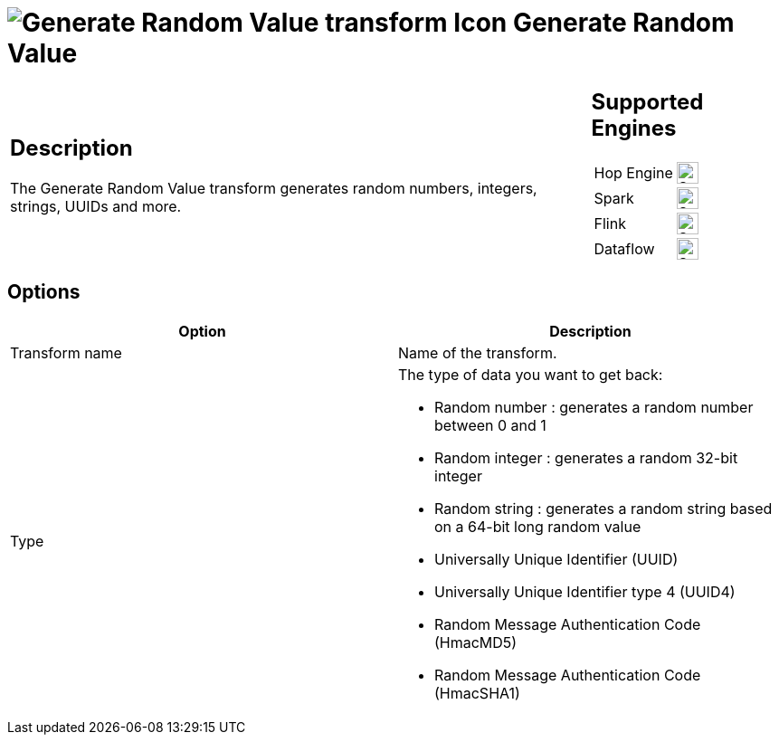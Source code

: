 ////
Licensed to the Apache Software Foundation (ASF) under one
or more contributor license agreements.  See the NOTICE file
distributed with this work for additional information
regarding copyright ownership.  The ASF licenses this file
to you under the Apache License, Version 2.0 (the
"License"); you may not use this file except in compliance
with the License.  You may obtain a copy of the License at
  http://www.apache.org/licenses/LICENSE-2.0
Unless required by applicable law or agreed to in writing,
software distributed under the License is distributed on an
"AS IS" BASIS, WITHOUT WARRANTIES OR CONDITIONS OF ANY
KIND, either express or implied.  See the License for the
specific language governing permissions and limitations
under the License.
////
:documentationPath: /pipeline/transforms/
:language: en_US
:description: The Generate Random Value transform generates random numbers, integers, strings, UUIDs and more.

= image:transforms/icons/randomvalue.svg[Generate Random Value transform Icon, role="image-doc-icon"] Generate Random Value

[%noheader,cols="3a,1a", role="table-no-borders" ]
|===
|
== Description

The Generate Random Value transform generates random numbers, integers, strings, UUIDs and more.

|
== Supported Engines
[%noheader,cols="2,1a",frame=none, role="table-supported-engines"]
!===
!Hop Engine! image:check_mark.svg[Supported, 24]
!Spark! image:check_mark.svg[Supported, 24]
!Flink! image:check_mark.svg[Supported, 24]
!Dataflow! image:check_mark.svg[Supported, 24]
!===
|===

== Options

[options="header"]
|===
|Option|Description
|Transform name|Name of the transform.
|Type a|The type of data you want to get back:

* Random number : generates a random number between 0 and 1
* Random integer : generates a random 32-bit integer
* Random string : generates a random string based on a 64-bit long random value
* Universally Unique Identifier (UUID)
* Universally Unique Identifier type 4 (UUID4)
* Random Message Authentication Code (HmacMD5)
* Random Message Authentication Code (HmacSHA1)

|===
